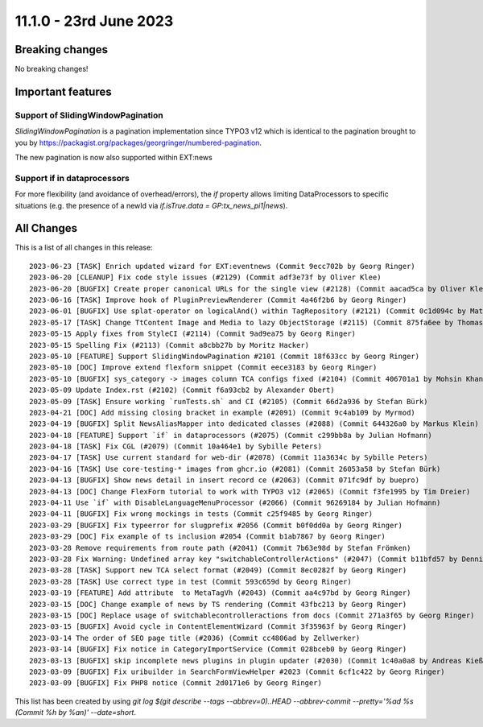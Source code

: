 11.1.0 - 23rd June 2023
=======================


.. only:: html

   .. contents::
        :local:
        :depth: 3

Breaking changes
----------------
No breaking changes!

Important features
------------------

Support of SlidingWindowPagination
^^^^^^^^^^^^^^^^^^^^^^^^^^^^^^^^^^

`SlidingWindowPagination` is a pagination implementation since TYPO3 v12 which is identical to the pagination brought to you by https://packagist.org/packages/georgringer/numbered-pagination.

The new pagination is now also supported within EXT:news

Support if in dataprocessors
^^^^^^^^^^^^^^^^^^^^^^^^^^^^

For more flexibility (and avoidance of overhead/errors), the `if` property allows limiting DataProcessors to specific situations (e.g. the presence of a newId via `if.isTrue.data = GP:tx_news_pi1|news`).

All Changes
-----------
This is a list of all changes in this release: ::

   2023-06-23 [TASK] Enrich updated wizard for EXT:eventnews (Commit 9ecc702b by Georg Ringer)
   2023-06-20 [CLEANUP] Fix code style issues (#2129) (Commit adf3e73f by Oliver Klee)
   2023-06-20 [BUGFIX] Create proper canonical URLs for the single view (#2128) (Commit aacad5ca by Oliver Klee)
   2023-06-16 [TASK] Improve hook of PluginPreviewRenderer (Commit 4a46f2b6 by Georg Ringer)
   2023-06-01 [BUGFIX] Use splat-operator on logicalAnd() within TagRepository (#2121) (Commit 0c1d094c by Matthias Vossen)
   2023-05-17 [TASK] Change TtContent Image and Media to lazy ObjectStorage (#2115) (Commit 875fa6ee by Thomas Lüder)
   2023-05-15 Apply fixes from StyleCI (#2114) (Commit 9ad9ea75 by Georg Ringer)
   2023-05-15 Spelling Fix (#2113) (Commit a8cbb27b by Moritz Hacker)
   2023-05-10 [FEATURE] Support SlidingWindowPagination #2101 (Commit 18f633cc by Georg Ringer)
   2023-05-10 [DOC] Improve extend flexform snippet (Commit eece3183 by Georg Ringer)
   2023-05-10 [BUGFIX] sys_category -> images column TCA configs fixed (#2104) (Commit 406701a1 by Mohsin Khan)
   2023-05-09 Update Index.rst (#2102) (Commit f6a93cb2 by Alexander Obert)
   2023-05-09 [TASK] Ensure working `runTests.sh` and CI (#2105) (Commit 66d2a936 by Stefan Bürk)
   2023-04-21 [DOC] Add missing closing bracket in example (#2091) (Commit 9c4ab109 by Myrmod)
   2023-04-19 [BUGFIX] Split NewsAliasMapper into dedicated classes (#2088) (Commit 644326a0 by Markus Klein)
   2023-04-18 [FEATURE] Support `if` in dataprocessors (#2075) (Commit c299bb8a by Julian Hofmann)
   2023-04-18 [TASK] Fix CGL (#2079) (Commit 10a464e1 by Sybille Peters)
   2023-04-17 [TASK] Use current standard for web-dir (#2078) (Commit 11a3634c by Sybille Peters)
   2023-04-16 [TASK] Use core-testing-* images from ghcr.io (#2081) (Commit 26053a58 by Stefan Bürk)
   2023-04-13 [BUGFIX] Show news detail in insert record ce (#2063) (Commit 071fc9df by buepro)
   2023-04-13 [DOC] Change FlexForm tutorial to work with TYPO3 v12 (#2065) (Commit f3fe1995 by Tim Dreier)
   2023-04-11 Use `if` with DisableLanguageMenuProcessor (#2066) (Commit 96269184 by Julian Hofmann)
   2023-04-11 [BUGFIX] Fix wrong mockings in tests (Commit c25f9485 by Georg Ringer)
   2023-03-29 [BUGFIX] Fix typeerror for slugprefix #2056 (Commit b0f0dd0a by Georg Ringer)
   2023-03-29 [DOC] Fix example of ts inclusion #2054 (Commit b1ab7867 by Georg Ringer)
   2023-03-28 Remove requirements from route path (#2041) (Commit 7b63e98d by Stefan Frömken)
   2023-03-28 Fix Warning: Undefined array key "switchableControllerActions" (#2047) (Commit b11bfd57 by Dennis Metz)
   2023-03-28 [TASK] Support new TCA select format (#2049) (Commit 8ec0282f by Georg Ringer)
   2023-03-28 [TASK] Use correct type in test (Commit 593c659d by Georg Ringer)
   2023-03-19 [FEATURE] Add attribute  to MetaTagVh (#2043) (Commit aa4c97bd by Georg Ringer)
   2023-03-15 [DOC] Change example of news by TS rendering (Commit 43fbc213 by Georg Ringer)
   2023-03-15 [DOC] Replace usage of switchablecontrolleractions from docs (Commit 271a3f65 by Georg Ringer)
   2023-03-15 [BUGFIX] Avoid cycle in ContentElementWizard (Commit 3f35963f by Georg Ringer)
   2023-03-14 The order of SEO page title (#2036) (Commit cc4806ad by Zellwerker)
   2023-03-14 [BUGFIX] Fix notice in CategoryImportService (Commit 028bceb0 by Georg Ringer)
   2023-03-13 [BUGFIX] skip incomplete news plugins in plugin updater (#2030) (Commit 1c40a0a8 by Andreas Kießling)
   2023-03-09 [BUGFIX] Fix uribuilder in SearchFormViewHelper #2023 (Commit 6cf1c422 by Georg Ringer)
   2023-03-09 [BUGFIX] Fix PHP8 notice (Commit 2d0171e6 by Georg Ringer)

This list has been created by using `git log $(git describe --tags --abbrev=0)..HEAD --abbrev-commit --pretty='%ad %s (Commit %h by %an)' --date=short`.
